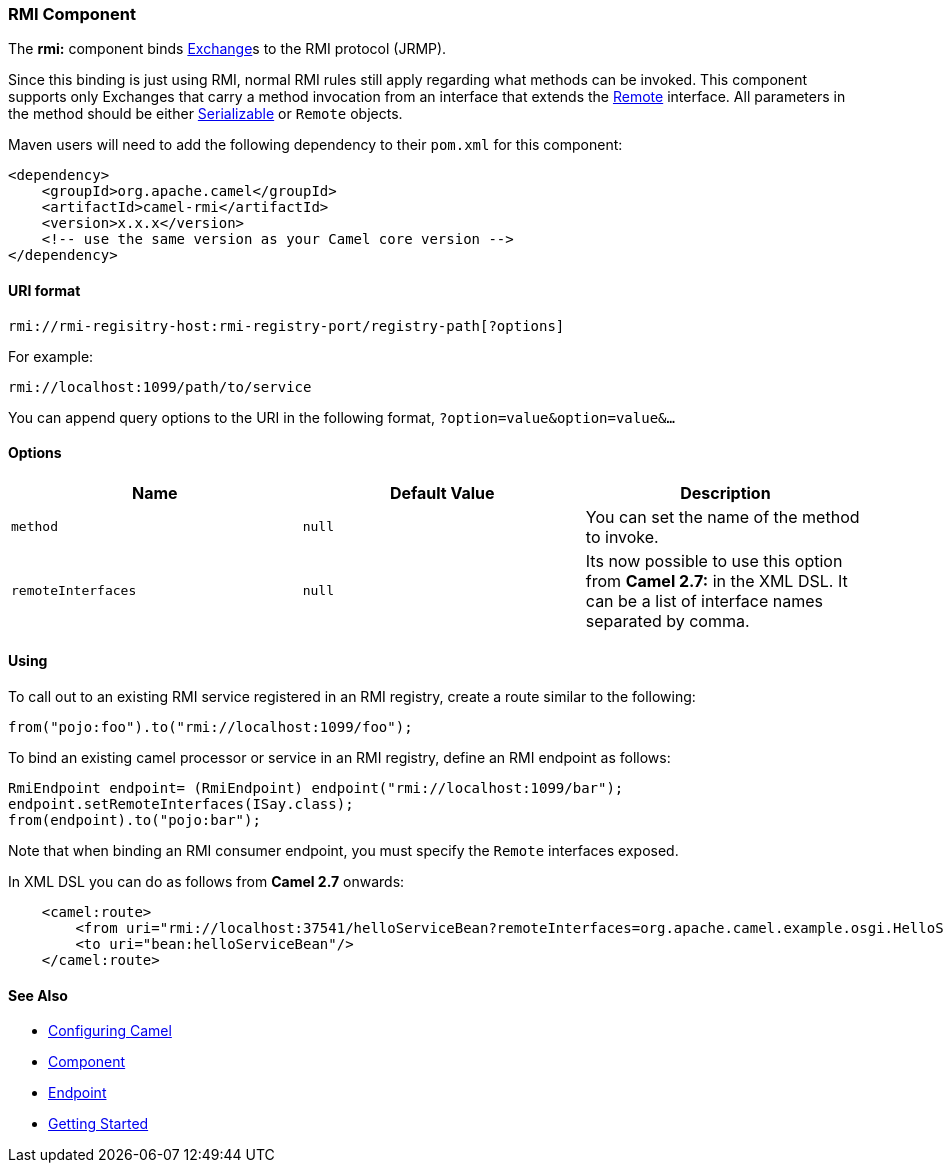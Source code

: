 [[ConfluenceContent]]
[[RMI-RMIComponent]]
RMI Component
~~~~~~~~~~~~~

The *rmi:* component binds link:exchange.html[Exchange]s to the RMI
protocol (JRMP).

Since this binding is just using RMI, normal RMI rules still apply
regarding what methods can be invoked. This component supports only
Exchanges that carry a method invocation from an interface that extends
the http://java.sun.com/j2se/1.3/docs/api/java/rmi/Remote.html[Remote]
interface. All parameters in the method should be either
http://java.sun.com/j2se/1.5.0/docs/api/java/io/Serializable.html[Serializable]
or `Remote` objects.

Maven users will need to add the following dependency to their `pom.xml`
for this component:

[source,brush:,java;,gutter:,false;,theme:,Default]
----
<dependency>
    <groupId>org.apache.camel</groupId>
    <artifactId>camel-rmi</artifactId>
    <version>x.x.x</version>
    <!-- use the same version as your Camel core version -->
</dependency>
----

[[RMI-URIformat]]
URI format
^^^^^^^^^^

[source,brush:,java;,gutter:,false;,theme:,Default]
----
rmi://rmi-regisitry-host:rmi-registry-port/registry-path[?options]
----

For example:

[source,brush:,java;,gutter:,false;,theme:,Default]
----
rmi://localhost:1099/path/to/service
----

You can append query options to the URI in the following format,
`?option=value&option=value&...`

[[RMI-Options]]
Options
^^^^^^^

[width="100%",cols="34%,33%,33%",options="header",]
|=======================================================================
|Name |Default Value |Description
|`method` |`null` |You can set the name of the method to invoke.

|`remoteInterfaces` |`null` |Its now possible to use this option from
*Camel 2.7:* in the XML DSL. It can be a list of interface names
separated by comma.
|=======================================================================

[[RMI-Using]]
Using
^^^^^

To call out to an existing RMI service registered in an RMI registry,
create a route similar to the following:

[source,brush:,java;,gutter:,false;,theme:,Default]
----
from("pojo:foo").to("rmi://localhost:1099/foo");
----

To bind an existing camel processor or service in an RMI registry,
define an RMI endpoint as follows:

[source,brush:,java;,gutter:,false;,theme:,Default]
----
RmiEndpoint endpoint= (RmiEndpoint) endpoint("rmi://localhost:1099/bar");
endpoint.setRemoteInterfaces(ISay.class);
from(endpoint).to("pojo:bar");
----

Note that when binding an RMI consumer endpoint, you must specify the
`Remote` interfaces exposed.

In XML DSL you can do as follows from *Camel 2.7* onwards:

[source,brush:,java;,gutter:,false;,theme:,Default]
----
    <camel:route>
        <from uri="rmi://localhost:37541/helloServiceBean?remoteInterfaces=org.apache.camel.example.osgi.HelloService"/>
        <to uri="bean:helloServiceBean"/>
    </camel:route>
----

[[RMI-SeeAlso]]
See Also
^^^^^^^^

* link:configuring-camel.html[Configuring Camel]
* link:component.html[Component]
* link:endpoint.html[Endpoint]
* link:getting-started.html[Getting Started]
